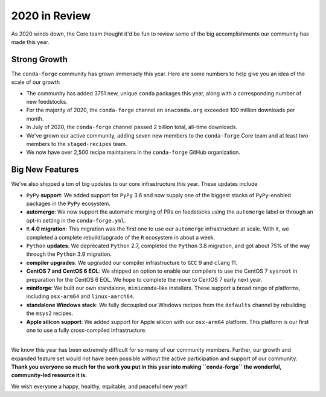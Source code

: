 .. post:: 2020-12-22
   :tags: conda-forge
   :author: conda-forge/core

.. role:: raw-html(raw)
   :format: html

2020 in Review
==============

As 2020 winds down, the Core team thought it'd be fun to review some of the big accomplishments our community has made this year.


Strong Growth
-------------

The ``conda-forge`` community has grown immensely this year. Here are some numbers to help give you an idea of the
scale of our growth

- The community has added 3751 new, unique ``conda`` packages this year, along with a corresponding number of new feedstocks.
- For the majority of 2020, the ``conda-forge`` channel on ``anaconda.org`` exceeded 100 million downloads per month.
- In July of 2020, the ``conda-forge`` channel passed 2 billion total, all-time downloads.
- We've grown our active community, adding seven new members to the ``conda-forge`` Core team and at least two members to
  the ``staged-recipes`` team.
- We now have over 2,500 recipe maintainers in the ``conda-forge`` GitHub organization.


Big New Features
----------------

We've also shipped a ton of big updates to our core infrastructure this year. These updates include

- ``PyPy`` **support**: We added support for ``PyPy`` 3.6 and now supply one of the biggest stacks of
  ``PyPy``-enabled packages in the ``PyPy`` ecosystem.
- **automerge**: We now support the automatic merging of PRs on feedstocks using the ``automerge`` label or through
  an opt-in setting in the ``conda-forge.yml``.
- ``R`` **4.0 migration**: This migration was the first one to use our ``automerge`` infrastructure at scale. With it, we
  completed a complete rebuild/upgrade of the ``R`` ecosystem in about a week.
- ``Python`` **updates**: We deprecated ``Python`` 2.7, completed the ``Python`` 3.8 migration, and got about 75% of the way through the
  ``Python`` 3.9 migration.
- **compiler upgrades**: We upgraded our compiler infrastructure to ``GCC`` 9 and ``clang`` 11.
- **CentOS 7 and CentOS 6 EOL**: We shipped an option to enable our compilers to use the CentOS 7 ``sysroot`` in preparation
  for the CentOS 6 EOL. We hope to complete the move to CentOS 7 early next year.
- **miniforge**: We built our own standalone, ``miniconda``-like installers. These support a broad range of platforms, including
  ``osx-arm64`` and ``linux-aarch64``.
- **standalone Windows stack**: We fully decoupled our Windows recipes from the ``defaults`` channel by rebuilding the ``msys2``
  recipes.
- **Apple silicon support**: We added support for Apple silicon with our ``osx-arm64`` platform. This platform is our first
  one to use a fully cross-compiled infrastructure.

----

We know this year has been extremely difficult for so many of our community members. Further, our growth and expanded feature set
would not have been possible without the active participation and support of our community. **Thank you everyone
so much for the work you put in this year into making ``conda-forge`` the wonderful, community-led resource it is.**

We wish everyone a happy, healthy, equitable, and peaceful new year!
